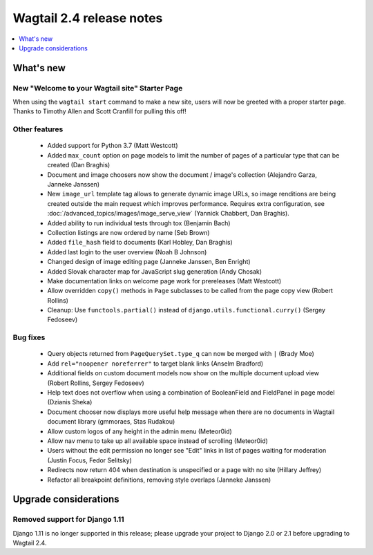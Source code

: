 =========================
Wagtail 2.4 release notes
=========================

.. contents::
    :local:
    :depth: 1


What's new
==========

New "Welcome to your Wagtail site" Starter Page
~~~~~~~~~~~~~~~~~~~~~~~~~~~~~~~~~~~~~~~~~~~~~~~

When using the ``wagtail start`` command to make a new site, users will now be greeted with a proper starter page. Thanks to Timothy Allen and Scott Cranfill for pulling this off!

   .. figure:: ../_static/images/tutorial/tutorial_1.png
      :alt: Wagtail welcome message


Other features
~~~~~~~~~~~~~~

 * Added support for Python 3.7 (Matt Westcott)
 * Added ``max_count`` option on page models to limit the number of pages of a particular type that can be created (Dan Braghis)
 * Document and image choosers now show the document / image's collection (Alejandro Garza, Janneke Janssen)
 * New ``image_url`` template tag allows to generate dynamic image URLs, so image renditions are being created outside the main request which improves performance. Requires extra configuration, see :doc:`/advanced_topics/images/image_serve_view` (Yannick Chabbert, Dan Braghis).
 * Added ability to run individual tests through tox (Benjamin Bach)
 * Collection listings are now ordered by name (Seb Brown)
 * Added ``file_hash`` field to documents (Karl Hobley, Dan Braghis)
 * Added last login to the user overview (Noah B Johnson)
 * Changed design of image editing page (Janneke Janssen, Ben Enright)
 * Added Slovak character map for JavaScript slug generation (Andy Chosak)
 * Make documentation links on welcome page work for prereleases (Matt Westcott)
 * Allow overridden ``copy()`` methods in ``Page`` subclasses to be called from the page copy view (Robert Rollins)
 * Cleanup: Use ``functools.partial()`` instead of ``django.utils.functional.curry()`` (Sergey Fedoseev)

Bug fixes
~~~~~~~~~

 * Query objects returned from ``PageQuerySet.type_q`` can now be merged with ``|`` (Brady Moe)
 * Add ``rel="noopener noreferrer"`` to target blank links (Anselm Bradford)
 * Additional fields on custom document models now show on the multiple document upload view (Robert Rollins, Sergey Fedoseev)
 * Help text does not overflow when using a combination of BooleanField and FieldPanel in page model (Dzianis Sheka)
 * Document chooser now displays more useful help message when there are no documents in Wagtail document library (gmmoraes, Stas Rudakou)
 * Allow custom logos of any height in the admin menu (Meteor0id)
 * Allow nav menu to take up all available space instead of scrolling (Meteor0id)
 * Users without the edit permission no longer see "Edit" links in list of pages waiting for moderation (Justin Focus, Fedor Selitsky)
 * Redirects now return 404 when destination is unspecified or a page with no site (Hillary Jeffrey)
 * Refactor all breakpoint definitions, removing style overlaps (Janneke Janssen)


Upgrade considerations
======================

Removed support for Django 1.11
~~~~~~~~~~~~~~~~~~~~~~~~~~~~~~~

Django 1.11 is no longer supported in this release; please upgrade your project to Django 2.0 or 2.1 before upgrading to Wagtail 2.4.
